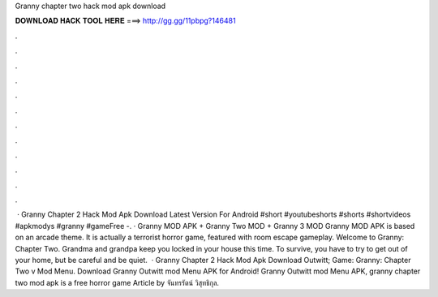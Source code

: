 Granny chapter two hack mod apk download

𝐃𝐎𝐖𝐍𝐋𝐎𝐀𝐃 𝐇𝐀𝐂𝐊 𝐓𝐎𝐎𝐋 𝐇𝐄𝐑𝐄 ===> http://gg.gg/11pbpg?146481

.

.

.

.

.

.

.

.

.

.

.

.

 · Granny Chapter 2 Hack Mod Apk Download Latest Version For Android #short #youtubeshorts #shorts #shortvideos #apkmodys #granny #gameFree  -. · Granny MOD APK + Granny Two MOD + Granny 3 MOD Granny MOD APK is based on an arcade theme. It is actually a terrorist horror game, featured with room escape gameplay. Welcome to Granny: Chapter Two. Grandma and grandpa keep you locked in your house this time. To survive, you have to try to get out of your home, but be careful and be quiet.  · Granny Chapter 2 Hack Mod Apk Download Outwitt; Game: Granny: Chapter Two v Mod Menu. Download Granny Outwitt mod Menu APK for Android! Granny Outwitt mod Menu APK, granny chapter two mod apk is a free horror game Article by จันทรรัตน์ วิสุทธิกุล.